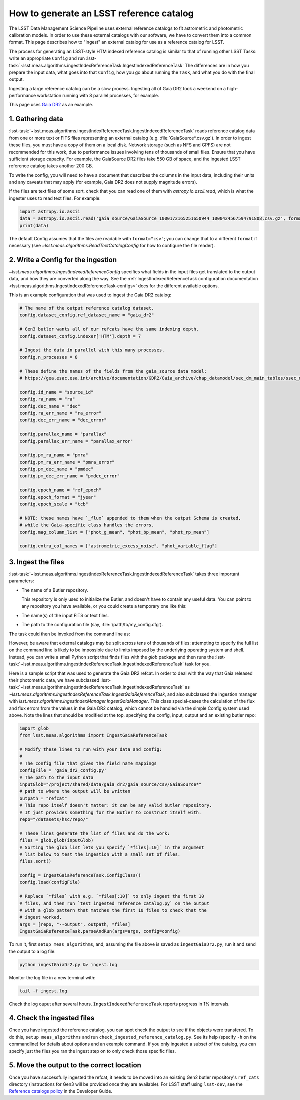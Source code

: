 .. _creating-a-reference-catalog:

#########################################
How to generate an LSST reference catalog
#########################################

The LSST Data Management Science Pipeline uses external reference catalogs to fit astrometric and photometric calibration models.
In order to use these external catalogs with our software, we have to convert them into a common format.
This page describes how to "ingest" an external catalog for use as a reference catalog for LSST.

The process for generating an LSST-style HTM indexed reference catalog is similar to that of running other LSST Tasks: write an appropriate ``Config`` and run :lsst-task:`~lsst.meas.algorithms.ingestIndexReferenceTask.IngestIndexedReferenceTask`
The differences are in how you prepare the input data, what goes into that ``Config``, how you go about running the ``Task``, and what you do with the final output.

Ingesting a large reference catalog can be a slow process.
Ingesting all of Gaia DR2 took a weekend on a high-performance workstation running with 8 parallel processes, for example.

This page uses `Gaia DR2`_ as an example.

.. _Gaia DR2: https://www.cosmos.esa.int/web/gaia/dr2

1. Gathering data
=================

:lsst-task:`~lsst.meas.algorithms.ingestIndexReferenceTask.IngestIndexedReferenceTask` reads reference catalog data from one or more text or FITS files representing an external catalog (e.g. :file:`GaiaSource*.csv.gz`).
In order to ingest these files, you must have a copy of them on a local disk.
Network storage (such as NFS and GPFS) are not recommended for this work, due to performance issues involving tens of thousands of small files.
Ensure that you have sufficient storage capacity.
For example, the GaiaSource DR2 files take 550 GB of space, and the ingested LSST reference catalog takes another 200 GB.

To write the config, you will need to have a document that describes the columns in the input data, including their units and any caveats that may apply (for example, Gaia DR2 does not supply magnitude errors).

If the files are text files of some sort, check that you can read one of them with `astropy.io.ascii.read`, which is what the ingester uses to read text files. For example:

.. code-block:: python

    import astropy.io.ascii
    data = astropy.io.ascii.read('gaia_source/GaiaSource_1000172165251650944_1000424567594791808.csv.gz', format='csv')
    print(data)

The default Config assumes that the files are readable with ``format="csv"``; you can change that to a different ``format`` if necessary (see `~lsst.meas.algorithms.ReadTextCatalogConfig` for how to configure the file reader).

2. Write a Config for the ingestion
===================================

`~lsst.meas.algorithms.IngestIndexedReferenceConfig` specifies what fields in the input files get translated to the output data, and how they are converted along the way.
See the :ref:`IngestIndexedReferenceTask configuration documentation <lsst.meas.algorithms.IngestIndexedReferenceTask-configs>` docs for the different available options.

This is an example configuration that was used to ingest the Gaia DR2 catalog:

.. code-block:: python

    # The name of the output reference catalog dataset.
    config.dataset_config.ref_dataset_name = "gaia_dr2"

    # Gen3 butler wants all of our refcats have the same indexing depth.
    config.dataset_config.indexer['HTM'].depth = 7

    # Ingest the data in parallel with this many processes.
    config.n_processes = 8

    # These define the names of the fields from the gaia_source data model:
    # https://gea.esac.esa.int/archive/documentation/GDR2/Gaia_archive/chap_datamodel/sec_dm_main_tables/ssec_dm_gaia_source.html

    config.id_name = "source_id"
    config.ra_name = "ra"
    config.dec_name = "dec"
    config.ra_err_name = "ra_error"
    config.dec_err_name = "dec_error"

    config.parallax_name = "parallax"
    config.parallax_err_name = "parallax_error"

    config.pm_ra_name = "pmra"
    config.pm_ra_err_name = "pmra_error"
    config.pm_dec_name = "pmdec"
    config.pm_dec_err_name = "pmdec_error"

    config.epoch_name = "ref_epoch"
    config.epoch_format = "jyear"
    config.epoch_scale = "tcb"

    # NOTE: these names have `_flux` appended to them when the output Schema is created,
    # while the Gaia-specific class handles the errors.
    config.mag_column_list = ["phot_g_mean", "phot_bp_mean", "phot_rp_mean"]

    config.extra_col_names = ["astrometric_excess_noise", "phot_variable_flag"]


3. Ingest the files
===================

:lsst-task:`~lsst.meas.algorithms.ingestIndexReferenceTask.IngestIndexedReferenceTask` takes three important parameters:

- The name of a Butler repository.

  This repository is only used to initialize the Butler, and doesn't have to contain any useful data.
  You can point to any repository you have available, or you could create a temporary one like this:

  .. prompt:: bash

    mkdir /path/to/my_repo
    echo "lsst.obs.test.TestMapper" > /path/to/my_repo/_mapper

- The name(s) of the input FITS or text files.
- The path to the configuration file (say, :file:`/path/to/my_config.cfg`).

The task could then be invoked from the command line as:

.. prompt:: bash

  ingestReferenceCatalog.py /path/to/my_repo input_catalog.txt --configfile /path/to/my_config.cfg

However, be aware that external catalogs may be split across tens of thousands of files: attempting to specify the full list on the command line is likely to be impossible due to limits imposed by the underlying operating system and shell.
Instead, you can write a small Python script that finds files with the `glob` package and then runs the :lsst-task:`~lsst.meas.algorithms.ingestIndexReferenceTask.IngestIndexedReferenceTask` task for you.

Here is a sample script that was used to generate the Gaia DR2 refcat.
In order to deal with the way that Gaia released their photometric data, we have subclassed :lsst-task:`~lsst.meas.algorithms.ingestIndexReferenceTask.IngestIndexedReferenceTask` as `~lsst.meas.algorithms.ingestIndexReferenceTask.IngestGaiaReferenceTask`, and also subclassed the ingestion manager with `lsst.meas.algorithms.ingestIndexManager.IngestGaiaManager`.
This class special-cases the calculation of the flux and flux errors from the values in the Gaia DR2 catalog, which cannot be handled via the simple Config system used above.
Note the lines that should be modified at the top, specifying the config, input, output and an existing butler repo:

.. code-block:: python

    import glob
    from lsst.meas.algorithms import IngestGaiaReferenceTask

    # Modify these lines to run with your data and config:
    #
    # The config file that gives the field name mappings
    configFile = 'gaia_dr2_config.py'
    # The path to the input data
    inputGlob="/project/shared/data/gaia_dr2/gaia_source/csv/GaiaSource*"
    # path to where the output will be written
    outpath = "refcat"
    # This repo itself doesn't matter: it can be any valid butler repository.
    # It just provides something for the Butler to construct itself with.
    repo="/datasets/hsc/repo/"

    # These lines generate the list of files and do the work:
    files = glob.glob(inputGlob)
    # Sorting the glob list lets you specify `*files[:10]` in the argument
    # list below to test the ingestion with a small set of files.
    files.sort()

    config = IngestGaiaReferenceTask.ConfigClass()
    config.load(configFile)

    # Replace `*files` with e.g. `*files[:10]` to only ingest the first 10
    # files, and then run `test_ingested_reference_catalog.py` on the output
    # with a glob pattern that matches the first 10 files to check that the
    # ingest worked.
    args = [repo, "--output", outpath, *files]
    IngestGaiaReferenceTask.parseAndRun(args=args, config=config)

To run it, first ``setup meas_algorithms``, and, assuming the file above is
saved as ``ingestGaiaDr2.py``, run it and send the output to a log file:

.. code-block:: sh

    python ingestGaiaDr2.py &> ingest.log

Monitor the log file in a new terminal with:

.. code-block:: sh

    tail -f ingest.log

Check the log ouput after several hours.
``IngestIndexedReferenceTask`` reports progress in 1% intervals.

4. Check the ingested files
===========================

Once you have ingested the reference catalog, you can spot check the output to see if the objects were transfered.
To do this, ``setup meas_algorithms`` and run ``check_ingested_reference_catalog.py``.
See its help (specify ``-h`` on the commandline) for details about options and an example command.
If you only ingested a subset of the catalog, you can specify just the files you ran the ingest step on to only check those specific files.

5. Move the output to the correct location
==========================================

Once you have successfully ingested the refcat, it needs to be moved into an existing Gen2 butler repository's ``ref_cats`` directory (instructions for Gen3 will be provided once they are available).
For LSST staff using ``lsst-dev``, see the `Reference catalogs policy <https://developer.lsst.io/services/datasets.html#reference-catalogs>`_ in the Developer Guide.
